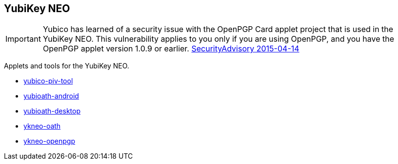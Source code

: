 == YubiKey NEO

[IMPORTANT]
====
Yubico has learned of a security issue with the OpenPGP Card applet project that is used in the YubiKey NEO. This vulnerability applies to you only if you are using OpenPGP, and you have the OpenPGP applet version 1.0.9 or earlier.
link:https://developers.yubico.com/ykneo-openpgp/SecurityAdvisory%202015-04-14.html[SecurityAdvisory 2015-04-14]
====

Applets and tools for the YubiKey NEO.

* link:/yubico-piv-tool/[yubico-piv-tool]
* link:/yubioath-android/[yubioath-android]
* link:/yubioath-desktop/[yubioath-desktop]
* link:/ykneo-oath/[ykneo-oath]
* link:/ykneo-openpgp/[ykneo-openpgp]
